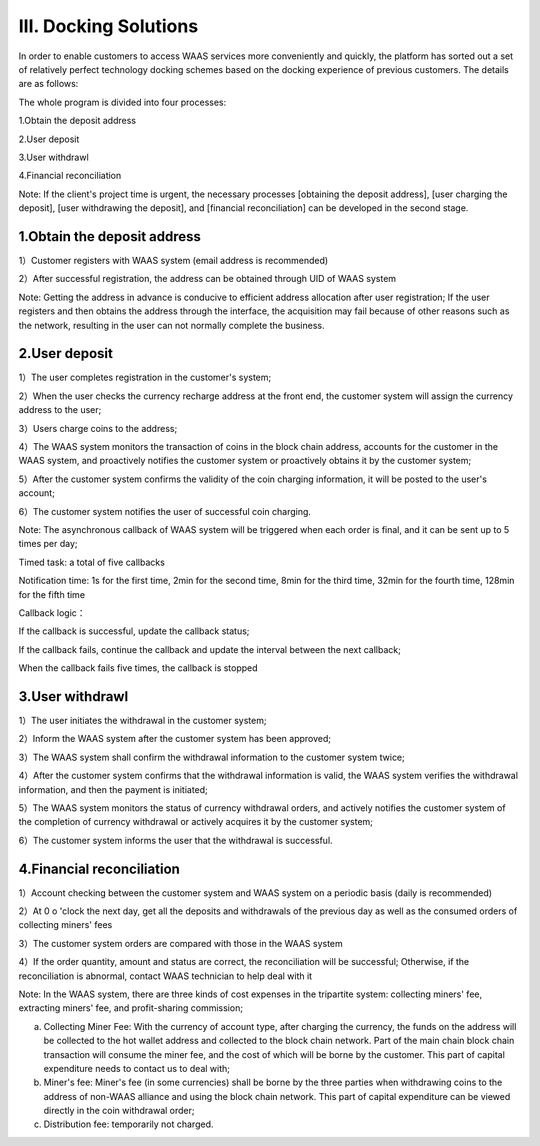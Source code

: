 III. Docking Solutions
====================

In order to enable customers to access WAAS services more conveniently and quickly, the platform has sorted out a set of relatively perfect technology docking schemes based on the docking experience of previous customers. The details are as follows:

The whole program is divided into four processes:

1.Obtain the deposit address

2.User deposit

3.User withdrawl

4.Financial reconciliation

Note: If the client's project time is urgent, the necessary processes [obtaining the deposit address], [user charging the deposit], [user withdrawing the deposit], and [financial reconciliation] can be developed in the second stage.

1.Obtain the deposit address
-------------------

1）Customer registers with WAAS system (email address is recommended)

2）After successful registration, the address can be obtained through UID of WAAS system

Note: Getting the address in advance is conducive to efficient address allocation after user registration; If the user registers and then obtains the address through the interface, the acquisition may fail because of other reasons such as the network, resulting in the user can not normally complete the business.

.. image:: images/api_tsoulution_zhunbei.png
   :width: 400px
   :align: center

2.User deposit
-------------------

1）The user completes registration in the customer's system;

2）When the user checks the currency recharge address at the front end, the customer system will assign the currency address to the user;

3）Users charge coins to the address;

4）The WAAS system monitors the transaction of coins in the block chain address, accounts for the customer in the WAAS system, and proactively notifies the customer system or proactively obtains it by the customer system;

5）After the customer system confirms the validity of the coin charging information, it will be posted to the user's account;

6）The customer system notifies the user of successful coin charging.

.. image:: images/api_tsoulution_chongzhi.png
   :width: 600px
   :align: center


Note: The asynchronous callback of WAAS system will be triggered when each order is final, and it can be sent up to 5 times per day;

Timed task: a total of five callbacks

Notification time: 1s for the first time, 2min for the second time, 8min for the third time, 32min for the fourth time, 128min for the fifth time

Callback logic：

If the callback is successful, update the callback status;

If the callback fails, continue the callback and update the interval between the next callback;

When the callback fails five times, the callback is stopped


3.User withdrawl
-------------------

1）The user initiates the withdrawal in the customer system;

2）Inform the WAAS system after the customer system has been approved;

3）The WAAS system shall confirm the withdrawal information to the customer system twice;

4）After the customer system confirms that the withdrawal information is valid, the WAAS system verifies the withdrawal information, and then the payment is initiated;

5）The WAAS system monitors the status of currency withdrawal orders, and actively notifies the customer system of the completion of currency withdrawal or actively acquires it by the customer system;

6）The customer system informs the user that the withdrawal is successful.


.. image:: images/api_tsoulution_tibi.png
   :width: 600px
   :align: center




4.Financial reconciliation
-------------------

1）Account checking between the customer system and WAAS system on a periodic basis (daily is recommended)

2）At 0 o 'clock the next day, get all the deposits and withdrawals of the previous day as well as the consumed orders of collecting miners' fees

3）The customer system orders are compared with those in the WAAS system

4）If the order quantity, amount and status are correct, the reconciliation will be successful; Otherwise, if the reconciliation is abnormal, contact WAAS technician to help deal with it


.. image:: images/api_tsoulution_duizhang.png
   :width: 400px
   :align: center


Note: In the WAAS system, there are three kinds of cost expenses in the tripartite system: collecting miners' fee, extracting miners' fee, and profit-sharing commission;

a) Collecting Miner Fee: With the currency of account type, after charging the currency, the funds on the address will be collected to the hot wallet address and collected to the block chain network. Part of the main chain block chain transaction will consume the miner fee, and the cost of which will be borne by the customer. This part of capital expenditure needs to contact us to deal with;

b) Miner's fee: Miner's fee (in some currencies) shall be borne by the three parties when withdrawing coins to the address of non-WAAS alliance and using the block chain network. This part of capital expenditure can be viewed directly in the coin withdrawal order;

c) Distribution fee: temporarily not charged.
